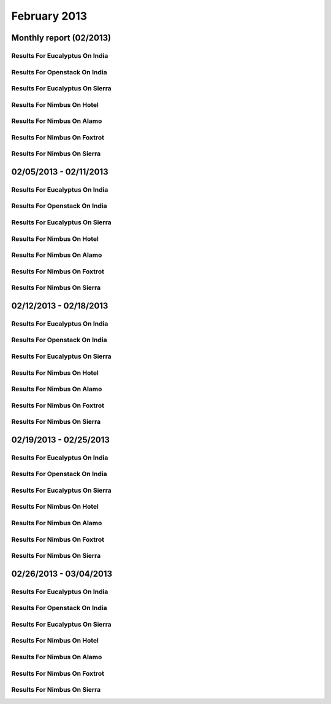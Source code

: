 February 2013
========================================
Monthly report (02/2013)
----------------------------------------

Results For Eucalyptus On India
^^^^^^^^^^^^^^^^^^^^^^^^^^^^^^^^^^^^^^^^^^^^^^^^^^^^^^^^^

.. raw:: html

	<div style="margin-top:10px;">
	<iframe id="the_iframe1" onLoad="calcHeight('the_iframe1');" width="100%" height="1" src="data/2013-02/india/eucalyptus/user/count/barhighcharts.html?time=1362690969" frameborder="0"></iframe>
	</div>
	Figure 1. Total count of VMs submitted per user for February 2013 on india

.. raw:: html

	<div style="margin-top:10px;">
	<iframe id="the_iframe2" onLoad="calcHeight('the_iframe2');" width="100%" height="1" src="data/2013-02/india/eucalyptus/user/FGGoogleMotionChart.html?time=1362690969" frameborder="0"></iframe>
	</div>
	Figure 2. Total count of VMs submitted per user for February 2013 on india

.. raw:: html

	<div style="margin-top:10px;">
	<iframe id="the_iframe3" onLoad="calcHeight('the_iframe3');" width="100%" height="1" src="data/2013-02/india/eucalyptus/user/runtime/barhighcharts.html?time=1362690969" frameborder="0"></iframe>
	</div>
	Figure 3. Total runtime (hour) of VMs submitted per user for February 2013 on india

.. raw:: html

	<div style="margin-top:10px;">
	<iframe id="the_iframe4" onLoad="calcHeight('the_iframe4');" width="100%" height="1" src="data/2013-02/india/eucalyptus/count/master-detailhighcharts.html?time=1362690969" frameborder="0"></iframe>
	</div>
	Figure 4. Total count of VMs submitted on india in February 2013

.. raw:: html

	<div style="margin-top:10px;">
	<iframe id="the_iframe5" onLoad="calcHeight('the_iframe5');" width="100%" height="1" src="data/2013-02/india/eucalyptus/runtime/master-detailhighcharts.html?time=1362690969" frameborder="0"></iframe>
	</div>
	Figure 5. Total runtime of VMs submitted on india in February 2013

.. raw:: html

	<div style="margin-top:10px;">
	<iframe id="the_iframe6" onLoad="calcHeight('the_iframe6');" width="100%" height="1" src="data/2013-02/india/eucalyptus/ccvm_cores/master-detailhighcharts.html?time=1362690969" frameborder="0"></iframe>
	</div>
	Figure 6. Total ccvm_cores of VMs submitted on india in February 2013

.. raw:: html

	<div style="margin-top:10px;">
	<iframe id="the_iframe7" onLoad="calcHeight('the_iframe7');" width="100%" height="1" src="data/2013-02/india/eucalyptus/ccvm_mem/master-detailhighcharts.html?time=1362690969" frameborder="0"></iframe>
	</div>
	Figure 7. Total ccvm_mem of VMs submitted on india in February 2013

.. raw:: html

	<div style="margin-top:10px;">
	<iframe id="the_iframe8" onLoad="calcHeight('the_iframe8');" width="100%" height="1" src="data/2013-02/india/eucalyptus/ccvm_disk/master-detailhighcharts.html?time=1362690969" frameborder="0"></iframe>
	</div>
	Figure 8. Total ccvm_disk of VMs submitted on india in February 2013

.. raw:: html

	<div style="margin-top:10px;">
	<iframe id="the_iframe9" onLoad="calcHeight('the_iframe9');" width="100%" height="1" src="data/2013-02/india/eucalyptus/count_node/columnhighcharts.html?time=1362690969" frameborder="0"></iframe>
	</div>
	Figure 9. Total VMs count per node cluster for February 2013 on india

Results For Openstack On India
^^^^^^^^^^^^^^^^^^^^^^^^^^^^^^^^^^^^^^^^^^^^^^^^^^^^^^^^^

.. raw:: html

	<div style="margin-top:10px;">
	<iframe id="the_iframe10" onLoad="calcHeight('the_iframe10');" width="100%" height="1" src="data/2013-02/india/openstack/user/count/barhighcharts.html?time=1362690969" frameborder="0"></iframe>
	</div>
	Figure 10. Total count of VMs submitted per user for February 2013 on india

.. raw:: html

	<div style="margin-top:10px;">
	<iframe id="the_iframe11" onLoad="calcHeight('the_iframe11');" width="100%" height="1" src="data/2013-02/india/openstack/user/runtime/barhighcharts.html?time=1362690969" frameborder="0"></iframe>
	</div>
	Figure 11. Total runtime (hour) of VMs submitted per user for February 2013 on india

Results For Eucalyptus On Sierra
^^^^^^^^^^^^^^^^^^^^^^^^^^^^^^^^^^^^^^^^^^^^^^^^^^^^^^^^^

.. raw:: html

	<div style="margin-top:10px;">
	<iframe id="the_iframe12" onLoad="calcHeight('the_iframe12');" width="100%" height="1" src="data/2013-02/sierra/eucalyptus/user/count/barhighcharts.html?time=1362690969" frameborder="0"></iframe>
	</div>
	Figure 12. Total count of VMs submitted per user for February 2013 on sierra

.. raw:: html

	<div style="margin-top:10px;">
	<iframe id="the_iframe13" onLoad="calcHeight('the_iframe13');" width="100%" height="1" src="data/2013-02/sierra/eucalyptus/user/runtime/barhighcharts.html?time=1362690969" frameborder="0"></iframe>
	</div>
	Figure 13. Total runtime (hour) of VMs submitted per user for February 2013 on sierra

.. raw:: html

	<div style="margin-top:10px;">
	<iframe id="the_iframe14" onLoad="calcHeight('the_iframe14');" width="100%" height="1" src="data/2013-02/sierra/eucalyptus/count/master-detailhighcharts.html?time=1362690969" frameborder="0"></iframe>
	</div>
	Figure 14. Total count of VMs submitted on sierra in February 2013

.. raw:: html

	<div style="margin-top:10px;">
	<iframe id="the_iframe15" onLoad="calcHeight('the_iframe15');" width="100%" height="1" src="data/2013-02/sierra/eucalyptus/runtime/master-detailhighcharts.html?time=1362690969" frameborder="0"></iframe>
	</div>
	Figure 15. Total runtime of VMs submitted on sierra in February 2013

.. raw:: html

	<div style="margin-top:10px;">
	<iframe id="the_iframe16" onLoad="calcHeight('the_iframe16');" width="100%" height="1" src="data/2013-02/sierra/eucalyptus/ccvm_cores/master-detailhighcharts.html?time=1362690969" frameborder="0"></iframe>
	</div>
	Figure 16. Total ccvm_cores of VMs submitted on sierra in February 2013

.. raw:: html

	<div style="margin-top:10px;">
	<iframe id="the_iframe17" onLoad="calcHeight('the_iframe17');" width="100%" height="1" src="data/2013-02/sierra/eucalyptus/ccvm_mem/master-detailhighcharts.html?time=1362690969" frameborder="0"></iframe>
	</div>
	Figure 17. Total ccvm_mem of VMs submitted on sierra in February 2013

.. raw:: html

	<div style="margin-top:10px;">
	<iframe id="the_iframe18" onLoad="calcHeight('the_iframe18');" width="100%" height="1" src="data/2013-02/sierra/eucalyptus/ccvm_disk/master-detailhighcharts.html?time=1362690969" frameborder="0"></iframe>
	</div>
	Figure 18. Total ccvm_disk of VMs submitted on sierra in February 2013

.. raw:: html

	<div style="margin-top:10px;">
	<iframe id="the_iframe19" onLoad="calcHeight('the_iframe19');" width="100%" height="1" src="data/2013-02/sierra/eucalyptus/count_node/columnhighcharts.html?time=1362690969" frameborder="0"></iframe>
	</div>
	Figure 19. Total VMs count per node cluster for February 2013 on sierra

Results For Nimbus On Hotel
^^^^^^^^^^^^^^^^^^^^^^^^^^^^^^^^^^^^^^^^^^^^^^^^^^^^^^^^^

.. raw:: html

	<div style="margin-top:10px;">
	<iframe id="the_iframe20" onLoad="calcHeight('the_iframe20');" width="100%" height="1" src="data/2013-02/hotel/nimbus/user/count/barhighcharts.html?time=1362690969" frameborder="0"></iframe>
	</div>
	Figure 20. Total count of VMs submitted per user for February 2013 on hotel

.. raw:: html

	<div style="margin-top:10px;">
	<iframe id="the_iframe21" onLoad="calcHeight('the_iframe21');" width="100%" height="1" src="data/2013-02/hotel/nimbus/user/runtime/barhighcharts.html?time=1362690969" frameborder="0"></iframe>
	</div>
	Figure 21. Total runtime (hour) of VMs submitted per user for February 2013 on hotel

Results For Nimbus On Alamo
^^^^^^^^^^^^^^^^^^^^^^^^^^^^^^^^^^^^^^^^^^^^^^^^^^^^^^^^^

.. raw:: html

	<div style="margin-top:10px;">
	<iframe id="the_iframe22" onLoad="calcHeight('the_iframe22');" width="100%" height="1" src="data/2013-02/alamo/nimbus/user/count/barhighcharts.html?time=1362690969" frameborder="0"></iframe>
	</div>
	Figure 22. Total count of VMs submitted per user for February 2013 on alamo

.. raw:: html

	<div style="margin-top:10px;">
	<iframe id="the_iframe23" onLoad="calcHeight('the_iframe23');" width="100%" height="1" src="data/2013-02/alamo/nimbus/user/runtime/barhighcharts.html?time=1362690969" frameborder="0"></iframe>
	</div>
	Figure 23. Total runtime (hour) of VMs submitted per user for February 2013 on alamo

Results For Nimbus On Foxtrot
^^^^^^^^^^^^^^^^^^^^^^^^^^^^^^^^^^^^^^^^^^^^^^^^^^^^^^^^^

.. raw:: html

	<div style="margin-top:10px;">
	<iframe id="the_iframe24" onLoad="calcHeight('the_iframe24');" width="100%" height="1" src="data/2013-02/foxtrot/nimbus/user/count/barhighcharts.html?time=1362690969" frameborder="0"></iframe>
	</div>
	Figure 24. Total count of VMs submitted per user for February 2013 on foxtrot

.. raw:: html

	<div style="margin-top:10px;">
	<iframe id="the_iframe25" onLoad="calcHeight('the_iframe25');" width="100%" height="1" src="data/2013-02/foxtrot/nimbus/user/runtime/barhighcharts.html?time=1362690969" frameborder="0"></iframe>
	</div>
	Figure 25. Total runtime (hour) of VMs submitted per user for February 2013 on foxtrot

Results For Nimbus On Sierra
^^^^^^^^^^^^^^^^^^^^^^^^^^^^^^^^^^^^^^^^^^^^^^^^^^^^^^^^^

.. raw:: html

	<div style="margin-top:10px;">
	<iframe id="the_iframe26" onLoad="calcHeight('the_iframe26');" width="100%" height="1" src="data/2013-02/sierra/nimbus/user/count/barhighcharts.html?time=1362690969" frameborder="0"></iframe>
	</div>
	Figure 26. Total count of VMs submitted per user for February 2013 on sierra

.. raw:: html

	<div style="margin-top:10px;">
	<iframe id="the_iframe27" onLoad="calcHeight('the_iframe27');" width="100%" height="1" src="data/2013-02/sierra/nimbus/user/runtime/barhighcharts.html?time=1362690969" frameborder="0"></iframe>
	</div>
	Figure 27. Total runtime (hour) of VMs submitted per user for February 2013 on sierra

02/05/2013 - 02/11/2013
------------------------------------------------------------

Results For Eucalyptus On India
^^^^^^^^^^^^^^^^^^^^^^^^^^^^^^^^^^^^^^^^^^^^^^^^^^^^^^^^^

.. raw:: html

	<div style="margin-top:10px;">
	<iframe id="the_iframe28" onLoad="calcHeight('the_iframe28');" width="100%" height="1" src="data/2013-02-11/india/eucalyptus/user/count/barhighcharts.html?time=1362690969" frameborder="0"></iframe>
	</div>
	Figure 28. Total count of VMs submitted per user for 2013-02-05  ~ 2013-02-11 on india

.. raw:: html

	<div style="margin-top:10px;">
	<iframe id="the_iframe29" onLoad="calcHeight('the_iframe29');" width="100%" height="1" src="data/2013-02-11/india/eucalyptus/user/runtime/barhighcharts.html?time=1362690969" frameborder="0"></iframe>
	</div>
	Figure 29. Total runtime (hour) of VMs submitted per user for 2013-02-05  ~ 2013-02-11 on india

.. raw:: html

	<div style="margin-top:10px;">
	<iframe id="the_iframe30" onLoad="calcHeight('the_iframe30');" width="100%" height="1" src="data/2013-02-11/india/eucalyptus/count_node/columnhighcharts.html?time=1362690969" frameborder="0"></iframe>
	</div>
	Figure 30. Total VMs count per node cluster for 2013-02-05  ~ 2013-02-11 on india

Results For Openstack On India
^^^^^^^^^^^^^^^^^^^^^^^^^^^^^^^^^^^^^^^^^^^^^^^^^^^^^^^^^

.. raw:: html

	<div style="margin-top:10px;">
	<iframe id="the_iframe31" onLoad="calcHeight('the_iframe31');" width="100%" height="1" src="data/2013-02-11/india/openstack/user/count/barhighcharts.html?time=1362690969" frameborder="0"></iframe>
	</div>
	Figure 31. Total count of VMs submitted per user for 2013-02-05 ~ 2013-02-11 on india

.. raw:: html

	<div style="margin-top:10px;">
	<iframe id="the_iframe32" onLoad="calcHeight('the_iframe32');" width="100%" height="1" src="data/2013-02-11/india/openstack/user/runtime/barhighcharts.html?time=1362690969" frameborder="0"></iframe>
	</div>
	Figure 32. Total runtime (hour) of VMs submitted per user for 2013-02-05 ~ 2013-02-11 on india

Results For Eucalyptus On Sierra
^^^^^^^^^^^^^^^^^^^^^^^^^^^^^^^^^^^^^^^^^^^^^^^^^^^^^^^^^

.. raw:: html

	<div style="margin-top:10px;">
	<iframe id="the_iframe33" onLoad="calcHeight('the_iframe33');" width="100%" height="1" src="data/2013-02-11/sierra/eucalyptus/user/count/barhighcharts.html?time=1362690969" frameborder="0"></iframe>
	</div>
	Figure 33. Total count of VMs submitted per user for 2013-02-05  ~ 2013-02-11 on sierra

.. raw:: html

	<div style="margin-top:10px;">
	<iframe id="the_iframe34" onLoad="calcHeight('the_iframe34');" width="100%" height="1" src="data/2013-02-11/sierra/eucalyptus/user/runtime/barhighcharts.html?time=1362690969" frameborder="0"></iframe>
	</div>
	Figure 34. Total runtime hour of VMs submitted per user for 2013-02-05  ~ 2013-02-11 on sierra

.. raw:: html

	<div style="margin-top:10px;">
	<iframe id="the_iframe35" onLoad="calcHeight('the_iframe35');" width="100%" height="1" src="data/2013-02-11/sierra/eucalyptus/count_node/columnhighcharts.html?time=1362690969" frameborder="0"></iframe>
	</div>
	Figure 35. Total VMs count per node cluster for 2013-02-05  ~ 2013-02-11 on sierra

Results For Nimbus On Hotel
^^^^^^^^^^^^^^^^^^^^^^^^^^^^^^^^^^^^^^^^^^^^^^^^^^^^^^^^^

.. raw:: html

	<div style="margin-top:10px;">
	<iframe id="the_iframe36" onLoad="calcHeight('the_iframe36');" width="100%" height="1" src="data/2013-02-11/hotel/nimbus/user/count/barhighcharts.html?time=1362690969" frameborder="0"></iframe>
	</div>
	Figure 36. Total count of VMs submitted per user for 2013-02-05 ~ 2013-02-11 on hotel

.. raw:: html

	<div style="margin-top:10px;">
	<iframe id="the_iframe37" onLoad="calcHeight('the_iframe37');" width="100%" height="1" src="data/2013-02-11/hotel/nimbus/user/runtime/barhighcharts.html?time=1362690969" frameborder="0"></iframe>
	</div>
	Figure 37. Total runtime (hour) of VMs submitted per user for 2013-02-05 ~ 2013-02-11 on hotel

Results For Nimbus On Alamo
^^^^^^^^^^^^^^^^^^^^^^^^^^^^^^^^^^^^^^^^^^^^^^^^^^^^^^^^^

.. raw:: html

	<div style="margin-top:10px;">
	<iframe id="the_iframe38" onLoad="calcHeight('the_iframe38');" width="100%" height="1" src="data/2013-02-11/alamo/nimbus/user/count/barhighcharts.html?time=1362690969" frameborder="0"></iframe>
	</div>
	Figure 38. Total count of VMs submitted per user for 2013-02-05 ~ 2013-02-11 on alamo

.. raw:: html

	<div style="margin-top:10px;">
	<iframe id="the_iframe39" onLoad="calcHeight('the_iframe39');" width="100%" height="1" src="data/2013-02-11/alamo/nimbus/user/runtime/barhighcharts.html?time=1362690969" frameborder="0"></iframe>
	</div>
	Figure 39. Total runtime (hour) of VMs submitted per user for 2013-02-05 ~ 2013-02-11 on alamo

Results For Nimbus On Foxtrot
^^^^^^^^^^^^^^^^^^^^^^^^^^^^^^^^^^^^^^^^^^^^^^^^^^^^^^^^^

.. raw:: html

	<div style="margin-top:10px;">
	<iframe id="the_iframe40" onLoad="calcHeight('the_iframe40');" width="100%" height="1" src="data/2013-02-11/foxtrot/nimbus/user/count/barhighcharts.html?time=1362690969" frameborder="0"></iframe>
	</div>
	Figure 40. Total count of VMs submitted per user for 2013-02-05 ~ 2013-02-11 on foxtrot

.. raw:: html

	<div style="margin-top:10px;">
	<iframe id="the_iframe41" onLoad="calcHeight('the_iframe41');" width="100%" height="1" src="data/2013-02-11/foxtrot/nimbus/user/runtime/barhighcharts.html?time=1362690969" frameborder="0"></iframe>
	</div>
	Figure 41. Total runtime (hour) of VMs submitted per user for 2013-02-05 ~ 2013-02-11 on foxtrot

Results For Nimbus On Sierra
^^^^^^^^^^^^^^^^^^^^^^^^^^^^^^^^^^^^^^^^^^^^^^^^^^^^^^^^^

.. raw:: html

	<div style="margin-top:10px;">
	<iframe id="the_iframe42" onLoad="calcHeight('the_iframe42');" width="100%" height="1" src="data/2013-02-11/sierra/nimbus/user/count/barhighcharts.html?time=1362690969" frameborder="0"></iframe>
	</div>
	Figure 42. Total count of VMs submitted per user for 2013-02-05 ~ 2013-02-11 on sierra

.. raw:: html

	<div style="margin-top:10px;">
	<iframe id="the_iframe43" onLoad="calcHeight('the_iframe43');" width="100%" height="1" src="data/2013-02-11/sierra/nimbus/user/runtime/barhighcharts.html?time=1362690969" frameborder="0"></iframe>
	</div>
	Figure 43. Total runtime (hour) of VMs submitted per user for 2013-02-05 ~ 2013-02-11 on sierra

02/12/2013 - 02/18/2013
------------------------------------------------------------

Results For Eucalyptus On India
^^^^^^^^^^^^^^^^^^^^^^^^^^^^^^^^^^^^^^^^^^^^^^^^^^^^^^^^^

.. raw:: html

	<div style="margin-top:10px;">
	<iframe id="the_iframe44" onLoad="calcHeight('the_iframe44');" width="100%" height="1" src="data/2013-02-18/india/eucalyptus/user/count/barhighcharts.html?time=1362690969" frameborder="0"></iframe>
	</div>
	Figure 44. Total count of VMs submitted per user for 2013-02-12  ~ 2013-02-18 on india

.. raw:: html

	<div style="margin-top:10px;">
	<iframe id="the_iframe45" onLoad="calcHeight('the_iframe45');" width="100%" height="1" src="data/2013-02-18/india/eucalyptus/user/runtime/barhighcharts.html?time=1362690969" frameborder="0"></iframe>
	</div>
	Figure 45. Total runtime (hour) of VMs submitted per user for 2013-02-12  ~ 2013-02-18 on india

.. raw:: html

	<div style="margin-top:10px;">
	<iframe id="the_iframe46" onLoad="calcHeight('the_iframe46');" width="100%" height="1" src="data/2013-02-18/india/eucalyptus/count_node/columnhighcharts.html?time=1362690969" frameborder="0"></iframe>
	</div>
	Figure 46. Total VMs count per node cluster for 2013-02-12  ~ 2013-02-18 on india

Results For Openstack On India
^^^^^^^^^^^^^^^^^^^^^^^^^^^^^^^^^^^^^^^^^^^^^^^^^^^^^^^^^

.. raw:: html

	<div style="margin-top:10px;">
	<iframe id="the_iframe47" onLoad="calcHeight('the_iframe47');" width="100%" height="1" src="data/2013-02-18/india/openstack/user/count/barhighcharts.html?time=1362690969" frameborder="0"></iframe>
	</div>
	Figure 47. Total count of VMs submitted per user for 2013-02-12 ~ 2013-02-18 on india

.. raw:: html

	<div style="margin-top:10px;">
	<iframe id="the_iframe48" onLoad="calcHeight('the_iframe48');" width="100%" height="1" src="data/2013-02-18/india/openstack/user/runtime/barhighcharts.html?time=1362690969" frameborder="0"></iframe>
	</div>
	Figure 48. Total runtime (hour) of VMs submitted per user for 2013-02-12 ~ 2013-02-18 on india

Results For Eucalyptus On Sierra
^^^^^^^^^^^^^^^^^^^^^^^^^^^^^^^^^^^^^^^^^^^^^^^^^^^^^^^^^

.. raw:: html

	<div style="margin-top:10px;">
	<iframe id="the_iframe49" onLoad="calcHeight('the_iframe49');" width="100%" height="1" src="data/2013-02-18/sierra/eucalyptus/user/count/barhighcharts.html?time=1362690969" frameborder="0"></iframe>
	</div>
	Figure 49. Total count of VMs submitted per user for 2013-02-12  ~ 2013-02-18 on sierra

.. raw:: html

	<div style="margin-top:10px;">
	<iframe id="the_iframe50" onLoad="calcHeight('the_iframe50');" width="100%" height="1" src="data/2013-02-18/sierra/eucalyptus/user/runtime/barhighcharts.html?time=1362690969" frameborder="0"></iframe>
	</div>
	Figure 50. Total runtime hour of VMs submitted per user for 2013-02-12  ~ 2013-02-18 on sierra

.. raw:: html

	<div style="margin-top:10px;">
	<iframe id="the_iframe51" onLoad="calcHeight('the_iframe51');" width="100%" height="1" src="data/2013-02-18/sierra/eucalyptus/count_node/columnhighcharts.html?time=1362690969" frameborder="0"></iframe>
	</div>
	Figure 51. Total VMs count per node cluster for 2013-02-12  ~ 2013-02-18 on sierra

Results For Nimbus On Hotel
^^^^^^^^^^^^^^^^^^^^^^^^^^^^^^^^^^^^^^^^^^^^^^^^^^^^^^^^^

.. raw:: html

	<div style="margin-top:10px;">
	<iframe id="the_iframe52" onLoad="calcHeight('the_iframe52');" width="100%" height="1" src="data/2013-02-18/hotel/nimbus/user/count/barhighcharts.html?time=1362690969" frameborder="0"></iframe>
	</div>
	Figure 52. Total count of VMs submitted per user for 2013-02-12 ~ 2013-02-18 on hotel

.. raw:: html

	<div style="margin-top:10px;">
	<iframe id="the_iframe53" onLoad="calcHeight('the_iframe53');" width="100%" height="1" src="data/2013-02-18/hotel/nimbus/user/runtime/barhighcharts.html?time=1362690969" frameborder="0"></iframe>
	</div>
	Figure 53. Total runtime (hour) of VMs submitted per user for 2013-02-12 ~ 2013-02-18 on hotel

Results For Nimbus On Alamo
^^^^^^^^^^^^^^^^^^^^^^^^^^^^^^^^^^^^^^^^^^^^^^^^^^^^^^^^^

.. raw:: html

	<div style="margin-top:10px;">
	<iframe id="the_iframe54" onLoad="calcHeight('the_iframe54');" width="100%" height="1" src="data/2013-02-18/alamo/nimbus/user/count/barhighcharts.html?time=1362690969" frameborder="0"></iframe>
	</div>
	Figure 54. Total count of VMs submitted per user for 2013-02-12 ~ 2013-02-18 on alamo

.. raw:: html

	<div style="margin-top:10px;">
	<iframe id="the_iframe55" onLoad="calcHeight('the_iframe55');" width="100%" height="1" src="data/2013-02-18/alamo/nimbus/user/runtime/barhighcharts.html?time=1362690969" frameborder="0"></iframe>
	</div>
	Figure 55. Total runtime (hour) of VMs submitted per user for 2013-02-12 ~ 2013-02-18 on alamo

Results For Nimbus On Foxtrot
^^^^^^^^^^^^^^^^^^^^^^^^^^^^^^^^^^^^^^^^^^^^^^^^^^^^^^^^^

.. raw:: html

	<div style="margin-top:10px;">
	<iframe id="the_iframe56" onLoad="calcHeight('the_iframe56');" width="100%" height="1" src="data/2013-02-18/foxtrot/nimbus/user/count/barhighcharts.html?time=1362690969" frameborder="0"></iframe>
	</div>
	Figure 56. Total count of VMs submitted per user for 2013-02-12 ~ 2013-02-18 on foxtrot

.. raw:: html

	<div style="margin-top:10px;">
	<iframe id="the_iframe57" onLoad="calcHeight('the_iframe57');" width="100%" height="1" src="data/2013-02-18/foxtrot/nimbus/user/runtime/barhighcharts.html?time=1362690969" frameborder="0"></iframe>
	</div>
	Figure 57. Total runtime (hour) of VMs submitted per user for 2013-02-12 ~ 2013-02-18 on foxtrot

Results For Nimbus On Sierra
^^^^^^^^^^^^^^^^^^^^^^^^^^^^^^^^^^^^^^^^^^^^^^^^^^^^^^^^^

.. raw:: html

	<div style="margin-top:10px;">
	<iframe id="the_iframe58" onLoad="calcHeight('the_iframe58');" width="100%" height="1" src="data/2013-02-18/sierra/nimbus/user/count/barhighcharts.html?time=1362690969" frameborder="0"></iframe>
	</div>
	Figure 58. Total count of VMs submitted per user for 2013-02-12 ~ 2013-02-18 on sierra

.. raw:: html

	<div style="margin-top:10px;">
	<iframe id="the_iframe59" onLoad="calcHeight('the_iframe59');" width="100%" height="1" src="data/2013-02-18/sierra/nimbus/user/runtime/barhighcharts.html?time=1362690969" frameborder="0"></iframe>
	</div>
	Figure 59. Total runtime (hour) of VMs submitted per user for 2013-02-12 ~ 2013-02-18 on sierra

02/19/2013 - 02/25/2013
------------------------------------------------------------

Results For Eucalyptus On India
^^^^^^^^^^^^^^^^^^^^^^^^^^^^^^^^^^^^^^^^^^^^^^^^^^^^^^^^^

.. raw:: html

	<div style="margin-top:10px;">
	<iframe id="the_iframe60" onLoad="calcHeight('the_iframe60');" width="100%" height="1" src="data/2013-02-25/india/eucalyptus/user/count/barhighcharts.html?time=1362690969" frameborder="0"></iframe>
	</div>
	Figure 60. Total count of VMs submitted per user for 2013-02-19  ~ 2013-02-25 on india

.. raw:: html

	<div style="margin-top:10px;">
	<iframe id="the_iframe61" onLoad="calcHeight('the_iframe61');" width="100%" height="1" src="data/2013-02-25/india/eucalyptus/user/runtime/barhighcharts.html?time=1362690969" frameborder="0"></iframe>
	</div>
	Figure 61. Total runtime (hour) of VMs submitted per user for 2013-02-19  ~ 2013-02-25 on india

.. raw:: html

	<div style="margin-top:10px;">
	<iframe id="the_iframe62" onLoad="calcHeight('the_iframe62');" width="100%" height="1" src="data/2013-02-25/india/eucalyptus/count_node/columnhighcharts.html?time=1362690969" frameborder="0"></iframe>
	</div>
	Figure 62. Total VMs count per node cluster for 2013-02-19  ~ 2013-02-25 on india

Results For Openstack On India
^^^^^^^^^^^^^^^^^^^^^^^^^^^^^^^^^^^^^^^^^^^^^^^^^^^^^^^^^

.. raw:: html

	<div style="margin-top:10px;">
	<iframe id="the_iframe63" onLoad="calcHeight('the_iframe63');" width="100%" height="1" src="data/2013-02-25/india/openstack/user/count/barhighcharts.html?time=1362690969" frameborder="0"></iframe>
	</div>
	Figure 63. Total count of VMs submitted per user for 2013-02-19 ~ 2013-02-25 on india

.. raw:: html

	<div style="margin-top:10px;">
	<iframe id="the_iframe64" onLoad="calcHeight('the_iframe64');" width="100%" height="1" src="data/2013-02-25/india/openstack/user/runtime/barhighcharts.html?time=1362690969" frameborder="0"></iframe>
	</div>
	Figure 64. Total runtime (hour) of VMs submitted per user for 2013-02-19 ~ 2013-02-25 on india

Results For Eucalyptus On Sierra
^^^^^^^^^^^^^^^^^^^^^^^^^^^^^^^^^^^^^^^^^^^^^^^^^^^^^^^^^

.. raw:: html

	<div style="margin-top:10px;">
	<iframe id="the_iframe65" onLoad="calcHeight('the_iframe65');" width="100%" height="1" src="data/2013-02-25/sierra/eucalyptus/user/count/barhighcharts.html?time=1362690969" frameborder="0"></iframe>
	</div>
	Figure 65. Total count of VMs submitted per user for 2013-02-19  ~ 2013-02-25 on sierra

.. raw:: html

	<div style="margin-top:10px;">
	<iframe id="the_iframe66" onLoad="calcHeight('the_iframe66');" width="100%" height="1" src="data/2013-02-25/sierra/eucalyptus/user/runtime/barhighcharts.html?time=1362690969" frameborder="0"></iframe>
	</div>
	Figure 66. Total runtime hour of VMs submitted per user for 2013-02-19  ~ 2013-02-25 on sierra

.. raw:: html

	<div style="margin-top:10px;">
	<iframe id="the_iframe67" onLoad="calcHeight('the_iframe67');" width="100%" height="1" src="data/2013-02-25/sierra/eucalyptus/count_node/columnhighcharts.html?time=1362690969" frameborder="0"></iframe>
	</div>
	Figure 67. Total VMs count per node cluster for 2013-02-19  ~ 2013-02-25 on sierra

Results For Nimbus On Hotel
^^^^^^^^^^^^^^^^^^^^^^^^^^^^^^^^^^^^^^^^^^^^^^^^^^^^^^^^^

.. raw:: html

	<div style="margin-top:10px;">
	<iframe id="the_iframe68" onLoad="calcHeight('the_iframe68');" width="100%" height="1" src="data/2013-02-25/hotel/nimbus/user/count/barhighcharts.html?time=1362690969" frameborder="0"></iframe>
	</div>
	Figure 68. Total count of VMs submitted per user for 2013-02-19 ~ 2013-02-25 on hotel

.. raw:: html

	<div style="margin-top:10px;">
	<iframe id="the_iframe69" onLoad="calcHeight('the_iframe69');" width="100%" height="1" src="data/2013-02-25/hotel/nimbus/user/runtime/barhighcharts.html?time=1362690969" frameborder="0"></iframe>
	</div>
	Figure 69. Total runtime (hour) of VMs submitted per user for 2013-02-19 ~ 2013-02-25 on hotel

Results For Nimbus On Alamo
^^^^^^^^^^^^^^^^^^^^^^^^^^^^^^^^^^^^^^^^^^^^^^^^^^^^^^^^^

.. raw:: html

	<div style="margin-top:10px;">
	<iframe id="the_iframe70" onLoad="calcHeight('the_iframe70');" width="100%" height="1" src="data/2013-02-25/alamo/nimbus/user/count/barhighcharts.html?time=1362690969" frameborder="0"></iframe>
	</div>
	Figure 70. Total count of VMs submitted per user for 2013-02-19 ~ 2013-02-25 on alamo

.. raw:: html

	<div style="margin-top:10px;">
	<iframe id="the_iframe71" onLoad="calcHeight('the_iframe71');" width="100%" height="1" src="data/2013-02-25/alamo/nimbus/user/runtime/barhighcharts.html?time=1362690969" frameborder="0"></iframe>
	</div>
	Figure 71. Total runtime (hour) of VMs submitted per user for 2013-02-19 ~ 2013-02-25 on alamo

Results For Nimbus On Foxtrot
^^^^^^^^^^^^^^^^^^^^^^^^^^^^^^^^^^^^^^^^^^^^^^^^^^^^^^^^^

.. raw:: html

	<div style="margin-top:10px;">
	<iframe id="the_iframe72" onLoad="calcHeight('the_iframe72');" width="100%" height="1" src="data/2013-02-25/foxtrot/nimbus/user/count/barhighcharts.html?time=1362690969" frameborder="0"></iframe>
	</div>
	Figure 72. Total count of VMs submitted per user for 2013-02-19 ~ 2013-02-25 on foxtrot

.. raw:: html

	<div style="margin-top:10px;">
	<iframe id="the_iframe73" onLoad="calcHeight('the_iframe73');" width="100%" height="1" src="data/2013-02-25/foxtrot/nimbus/user/runtime/barhighcharts.html?time=1362690969" frameborder="0"></iframe>
	</div>
	Figure 73. Total runtime (hour) of VMs submitted per user for 2013-02-19 ~ 2013-02-25 on foxtrot

Results For Nimbus On Sierra
^^^^^^^^^^^^^^^^^^^^^^^^^^^^^^^^^^^^^^^^^^^^^^^^^^^^^^^^^

.. raw:: html

	<div style="margin-top:10px;">
	<iframe id="the_iframe74" onLoad="calcHeight('the_iframe74');" width="100%" height="1" src="data/2013-02-25/sierra/nimbus/user/count/barhighcharts.html?time=1362690969" frameborder="0"></iframe>
	</div>
	Figure 74. Total count of VMs submitted per user for 2013-02-19 ~ 2013-02-25 on sierra

.. raw:: html

	<div style="margin-top:10px;">
	<iframe id="the_iframe75" onLoad="calcHeight('the_iframe75');" width="100%" height="1" src="data/2013-02-25/sierra/nimbus/user/runtime/barhighcharts.html?time=1362690969" frameborder="0"></iframe>
	</div>
	Figure 75. Total runtime (hour) of VMs submitted per user for 2013-02-19 ~ 2013-02-25 on sierra

02/26/2013 - 03/04/2013
------------------------------------------------------------

Results For Eucalyptus On India
^^^^^^^^^^^^^^^^^^^^^^^^^^^^^^^^^^^^^^^^^^^^^^^^^^^^^^^^^

.. raw:: html

	<div style="margin-top:10px;">
	<iframe id="the_iframe76" onLoad="calcHeight('the_iframe76');" width="100%" height="1" src="data/2013-03-04/india/eucalyptus/user/count/barhighcharts.html?time=1362690969" frameborder="0"></iframe>
	</div>
	Figure 76. Total count of VMs submitted per user for 2013-02-26  ~ 2013-03-04 on india

.. raw:: html

	<div style="margin-top:10px;">
	<iframe id="the_iframe77" onLoad="calcHeight('the_iframe77');" width="100%" height="1" src="data/2013-03-04/india/eucalyptus/user/runtime/barhighcharts.html?time=1362690969" frameborder="0"></iframe>
	</div>
	Figure 77. Total runtime (hour) of VMs submitted per user for 2013-02-26  ~ 2013-03-04 on india

.. raw:: html

	<div style="margin-top:10px;">
	<iframe id="the_iframe78" onLoad="calcHeight('the_iframe78');" width="100%" height="1" src="data/2013-03-04/india/eucalyptus/count_node/columnhighcharts.html?time=1362690969" frameborder="0"></iframe>
	</div>
	Figure 78. Total VMs count per node cluster for 2013-02-26  ~ 2013-03-04 on india

Results For Openstack On India
^^^^^^^^^^^^^^^^^^^^^^^^^^^^^^^^^^^^^^^^^^^^^^^^^^^^^^^^^

.. raw:: html

	<div style="margin-top:10px;">
	<iframe id="the_iframe79" onLoad="calcHeight('the_iframe79');" width="100%" height="1" src="data/2013-03-04/india/openstack/user/count/barhighcharts.html?time=1362690969" frameborder="0"></iframe>
	</div>
	Figure 79. Total count of VMs submitted per user for 2013-02-26 ~ 2013-03-04 on india

.. raw:: html

	<div style="margin-top:10px;">
	<iframe id="the_iframe80" onLoad="calcHeight('the_iframe80');" width="100%" height="1" src="data/2013-03-04/india/openstack/user/runtime/barhighcharts.html?time=1362690969" frameborder="0"></iframe>
	</div>
	Figure 80. Total runtime (hour) of VMs submitted per user for 2013-02-26 ~ 2013-03-04 on india

Results For Eucalyptus On Sierra
^^^^^^^^^^^^^^^^^^^^^^^^^^^^^^^^^^^^^^^^^^^^^^^^^^^^^^^^^

.. raw:: html

	<div style="margin-top:10px;">
	<iframe id="the_iframe81" onLoad="calcHeight('the_iframe81');" width="100%" height="1" src="data/2013-03-04/sierra/eucalyptus/user/count/barhighcharts.html?time=1362690969" frameborder="0"></iframe>
	</div>
	Figure 81. Total count of VMs submitted per user for 2013-02-26  ~ 2013-03-04 on sierra

.. raw:: html

	<div style="margin-top:10px;">
	<iframe id="the_iframe82" onLoad="calcHeight('the_iframe82');" width="100%" height="1" src="data/2013-03-04/sierra/eucalyptus/user/runtime/barhighcharts.html?time=1362690969" frameborder="0"></iframe>
	</div>
	Figure 82. Total runtime hour of VMs submitted per user for 2013-02-26  ~ 2013-03-04 on sierra

.. raw:: html

	<div style="margin-top:10px;">
	<iframe id="the_iframe83" onLoad="calcHeight('the_iframe83');" width="100%" height="1" src="data/2013-03-04/sierra/eucalyptus/count_node/columnhighcharts.html?time=1362690969" frameborder="0"></iframe>
	</div>
	Figure 83. Total VMs count per node cluster for 2013-02-26  ~ 2013-03-04 on sierra

Results For Nimbus On Hotel
^^^^^^^^^^^^^^^^^^^^^^^^^^^^^^^^^^^^^^^^^^^^^^^^^^^^^^^^^

.. raw:: html

	<div style="margin-top:10px;">
	<iframe id="the_iframe84" onLoad="calcHeight('the_iframe84');" width="100%" height="1" src="data/2013-03-04/hotel/nimbus/user/count/barhighcharts.html?time=1362690969" frameborder="0"></iframe>
	</div>
	Figure 84. Total count of VMs submitted per user for 2013-02-26 ~ 2013-03-04 on hotel

.. raw:: html

	<div style="margin-top:10px;">
	<iframe id="the_iframe85" onLoad="calcHeight('the_iframe85');" width="100%" height="1" src="data/2013-03-04/hotel/nimbus/user/runtime/barhighcharts.html?time=1362690969" frameborder="0"></iframe>
	</div>
	Figure 85. Total runtime (hour) of VMs submitted per user for 2013-02-26 ~ 2013-03-04 on hotel

Results For Nimbus On Alamo
^^^^^^^^^^^^^^^^^^^^^^^^^^^^^^^^^^^^^^^^^^^^^^^^^^^^^^^^^

.. raw:: html

	<div style="margin-top:10px;">
	<iframe id="the_iframe86" onLoad="calcHeight('the_iframe86');" width="100%" height="1" src="data/2013-03-04/alamo/nimbus/user/count/barhighcharts.html?time=1362690969" frameborder="0"></iframe>
	</div>
	Figure 86. Total count of VMs submitted per user for 2013-02-26 ~ 2013-03-04 on alamo

.. raw:: html

	<div style="margin-top:10px;">
	<iframe id="the_iframe87" onLoad="calcHeight('the_iframe87');" width="100%" height="1" src="data/2013-03-04/alamo/nimbus/user/runtime/barhighcharts.html?time=1362690969" frameborder="0"></iframe>
	</div>
	Figure 87. Total runtime (hour) of VMs submitted per user for 2013-02-26 ~ 2013-03-04 on alamo

Results For Nimbus On Foxtrot
^^^^^^^^^^^^^^^^^^^^^^^^^^^^^^^^^^^^^^^^^^^^^^^^^^^^^^^^^

.. raw:: html

	<div style="margin-top:10px;">
	<iframe id="the_iframe88" onLoad="calcHeight('the_iframe88');" width="100%" height="1" src="data/2013-03-04/foxtrot/nimbus/user/count/barhighcharts.html?time=1362690969" frameborder="0"></iframe>
	</div>
	Figure 88. Total count of VMs submitted per user for 2013-02-26 ~ 2013-03-04 on foxtrot

.. raw:: html

	<div style="margin-top:10px;">
	<iframe id="the_iframe89" onLoad="calcHeight('the_iframe89');" width="100%" height="1" src="data/2013-03-04/foxtrot/nimbus/user/runtime/barhighcharts.html?time=1362690969" frameborder="0"></iframe>
	</div>
	Figure 89. Total runtime (hour) of VMs submitted per user for 2013-02-26 ~ 2013-03-04 on foxtrot

Results For Nimbus On Sierra
^^^^^^^^^^^^^^^^^^^^^^^^^^^^^^^^^^^^^^^^^^^^^^^^^^^^^^^^^

.. raw:: html

	<div style="margin-top:10px;">
	<iframe id="the_iframe90" onLoad="calcHeight('the_iframe90');" width="100%" height="1" src="data/2013-03-04/sierra/nimbus/user/count/barhighcharts.html?time=1362690969" frameborder="0"></iframe>
	</div>
	Figure 90. Total count of VMs submitted per user for 2013-02-26 ~ 2013-03-04 on sierra

.. raw:: html

	<div style="margin-top:10px;">
	<iframe id="the_iframe91" onLoad="calcHeight('the_iframe91');" width="100%" height="1" src="data/2013-03-04/sierra/nimbus/user/runtime/barhighcharts.html?time=1362690969" frameborder="0"></iframe>
	</div>
	Figure 91. Total runtime (hour) of VMs submitted per user for 2013-02-26 ~ 2013-03-04 on sierra
